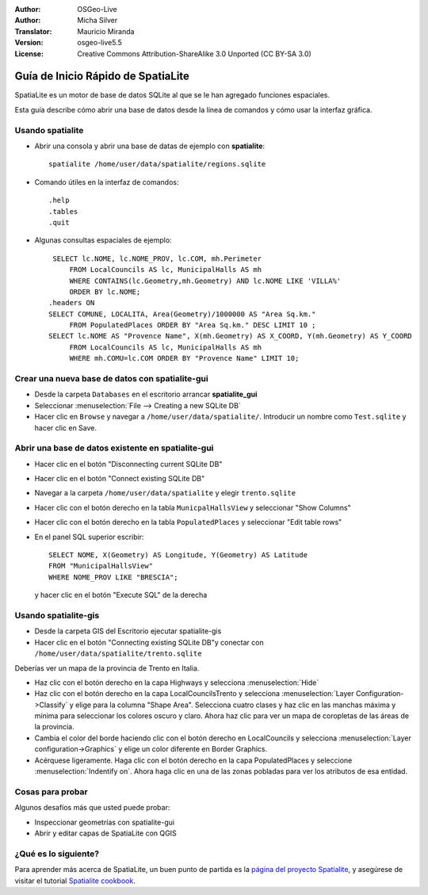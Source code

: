 :Author: OSGeo-Live
:Author: Micha Silver
:Translator: Mauricio Miranda
:Version: osgeo-live5.5
:License: Creative Commons Attribution-ShareAlike 3.0 Unported  (CC BY-SA 3.0)

.. _spatialite-quickstart-es:
 
.. image:: ../../images/project_logos/logo-spatialite.png
  :scale: 50 %
  :alt: project logo
  :align: right

********************************************************************************
Guía de Inicio Rápido de SpatiaLite
********************************************************************************

SpatiaLite es un motor de base de datos SQLite al que se le han agregado funciones espaciales.

Esta guía describe cómo abrir una base de datos desde la línea de comandos y cómo usar la interfaz gráfica.


Usando spatialite
================================================================================

* Abrir una consola y abrir una base de datas de ejemplo con **spatialite**::

   spatialite /home/user/data/spatialite/regions.sqlite

* Comando útiles en la interfaz de comandos::

   .help
   .tables
   .quit

* Algunas consultas espaciales de ejemplo::
   
    SELECT lc.NOME, lc.NOME_PROV, lc.COM, mh.Perimeter 
        FROM LocalCouncils AS lc, MunicipalHalls AS mh 
        WHERE CONTAINS(lc.Geometry,mh.Geometry) AND lc.NOME LIKE 'VILLA%' 
        ORDER BY lc.NOME;
   .headers ON
   SELECT COMUNE, LOCALITA, Area(Geometry)/1000000 AS "Area Sq.km." 
        FROM PopulatedPlaces ORDER BY "Area Sq.km." DESC LIMIT 10 ; 
   SELECT lc.NOME AS "Provence Name", X(mh.Geometry) AS X_COORD, Y(mh.Geometry) AS Y_COORD 
        FROM LocalCouncils AS lc, MunicipalHalls AS mh 
        WHERE mh.COMU=lc.COM ORDER BY "Provence Name" LIMIT 10;


Crear una nueva base de datos con spatialite-gui
================================================================================

* Desde la carpeta ``Databases`` en el escritorio arrancar **spatialite_gui**
* Seleccionar :menuselection:`File --> Creating a new SQLite DB`
* Hacer clic en ``Browse`` y navegar a ``/home/user/data/spatialite/``. Introducir un nombre como ``Test.sqlite`` y hacer clic en Save.


Abrir una base de datos existente en **spatialite-gui**
================================================================================

* Hacer clic en el botón "Disconnecting current SQLite DB"
* Hacer clic en el botón "Connect existing SQLite DB"
* Navegar a la carpeta ``/home/user/data/spatialite`` y elegir
  ``trento.sqlite``
* Hacer clic con el botón derecho en la tabla ``MunicpalHallsView`` y
  seleccionar "Show Columns"
* Hacer clic con el botón derecho en la tabla ``PopulatedPlaces`` y
  seleccionar "Edit table rows"
* En el panel SQL superior escribir::

   SELECT NOME, X(Geometry) AS Longitude, Y(Geometry) AS Latitude
   FROM "MunicipalHallsView"
   WHERE NOME_PROV LIKE "BRESCIA";

  y hacer clic en el botón "Execute SQL" de la derecha
   
   
Usando spatialite-gis
================================================================================

* Desde la carpeta GIS del Escritorio ejecutar spatialite-gis
* Hacer clic en el botón "Connecting existing SQLite DB"y conectar con
  ``/home/user/data/spatialite/trento.sqlite``
  
Deberías ver un mapa de la provincia de Trento en Italia.

- Haz clic con el botón derecho en la capa Highways y
  selecciona :menuselection:`Hide`
- Haz clic con el botón derecho en la capa LocalCouncilsTrento y selecciona
  :menuselection:`Layer Configuration->Classify` y elige para la columna
  "Shape Area". Selecciona cuatro clases y haz clic en las manchas máxima
  y mínima para seleccionar los colores oscuro y claro. Ahora haz clic
  para ver un mapa de coropletas de las áreas de la provincia.
- Cambia el color del borde haciendo clic con el botón derecho en
  LocalCouncils y selecciona :menuselection:`Layer configuration->Graphics`
  y elige un color diferente en Border Graphics.
- Acérquese ligeramente. Haga clic con el botón derecho en la capa
  PopulatedPlaces y seleccione :menuselection:`Indentify on`. Ahora haga
  clic en una de las zonas pobladas para ver los atributos de esa entidad.


Cosas para probar
================================================================================

Algunos desafíos más que usted puede probar:

* Inspeccionar geometrías con spatialite-gui
* Abrir y editar capas de SpatiaLite con QGIS


¿Qué es lo siguiente?
================================================================================

Para aprender más acerca de SpatiaLite, un buen punto de partida es la `página del proyecto Spatialite`_, y asegúrese de visitar el tutorial `Spatialite cookbook`_.



.. _`página del proyecto Spatialite`: https://www.gaia-gis.it/fossil/libspatialite/index

.. _`Spatialite cookbook`: http://www.gaia-gis.it/gaia-sins/spatialite-cookbook/index.html



